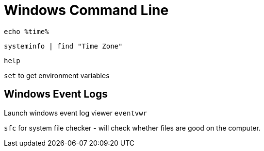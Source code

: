 = Windows Command Line

`echo %time%`

`systeminfo | find "Time Zone"`

`help`

`set` to get environment variables


== Windows Event Logs

Launch windows event log viewer `eventvwr` 

`sfc` for system file checker - will check whether files are good on the computer.


